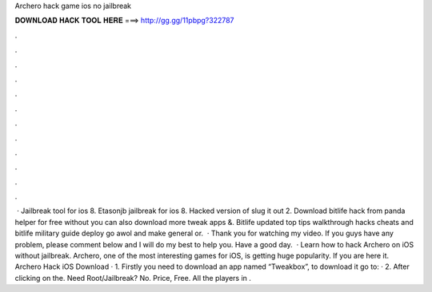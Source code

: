 Archero hack game ios no jailbreak

𝐃𝐎𝐖𝐍𝐋𝐎𝐀𝐃 𝐇𝐀𝐂𝐊 𝐓𝐎𝐎𝐋 𝐇𝐄𝐑𝐄 ===> http://gg.gg/11pbpg?322787

.

.

.

.

.

.

.

.

.

.

.

.

 · Jailbreak tool for ios 8. Etasonjb jailbreak for ios 8. Hacked version of slug it out 2. Download bitlife hack from panda helper for free without  you can also download more tweak apps &. Bitlife updated top tips walkthrough hacks cheats and bitlife military guide deploy go awol and make general or.  · Thank you for watching my video. If you guys have any problem, please comment below and I will do my best to help you. Have a good day.  · Learn how to hack Archero on iOS without jailbreak. Archero, one of the most interesting games for iOS, is getting huge popularity. If you are here it. Archero Hack iOS Download · 1. Firstly you need to download an app named “Tweakbox”, to download it go to:  · 2. After clicking on the. Need Root/Jailbreak? No. Price, Free. All the players in .